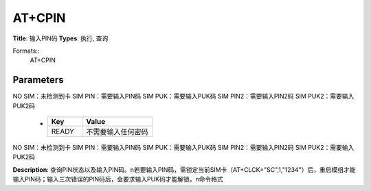 
AT+CPIN
=======

**Title**: 输入PIN码
**Types**: 执行, 查询

Formats::
   AT+CPIN

Parameters
----------
.. list-table::
   :header-rows: 1
   :widths: 18 34 48

   * - Name
     - Description
     - Values
   * - <pin>, <newpin>
     - 字符串类型
     - N/A
   * - <code>
     - READY：不需要输入任何密码
NO SIM：未检测到卡
SIM PIN：需要输入PIN码
SIM PUK：需要输入PUK码
SIM PIN2：需要输入PIN2码
SIM PUK2：需要输入PUK2码
     -
       .. list-table::
          :header-rows: 1
          :widths: 20 40

          * - Key
            - Value
          * - READY
            - 不需要输入任何密码
NO SIM：未检测到卡
SIM PIN：需要输入PIN码
SIM PUK：需要输入PUK码
SIM PIN2：需要输入PIN2码
SIM PUK2：需要输入PUK2码

**Description**: 查询PIN状态以及输入PIN码。\n若要输入PIN码，需锁定当前SIM卡（AT+CLCK="SC",1,"1234"）后，重启模组才能输入PIN码；输入三次错误的PIN码后，会要求输入PUK码才能解锁。\n命令格式